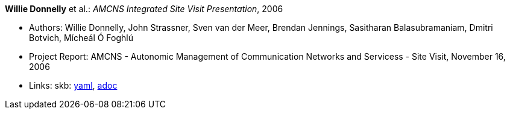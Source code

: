 //
// This file was generated by SKB-Dashboard, task 'lib-yaml2src'
// - on Wednesday November  7 at 00:23:13
// - skb-dashboard: https://www.github.com/vdmeer/skb-dashboard
//

*Willie Donnelly* et al.: _AMCNS Integrated Site Visit Presentation_, 2006

* Authors: Willie Donnelly, John Strassner, Sven van der Meer, Brendan Jennings, Sasitharan Balasubramaniam, Dmitri Botvich, Mícheál Ó Foghlú
* Project Report: AMCNS - Autonomic Management of Communication Networks and Servicess - Site Visit, November 16, 2006
* Links:
      skb:
        https://github.com/vdmeer/skb/tree/master/data/library/report/project/amcns/amcns-2006-b.yaml[yaml],
        https://github.com/vdmeer/skb/tree/master/data/library/report/project/amcns/amcns-2006-b.adoc[adoc]

